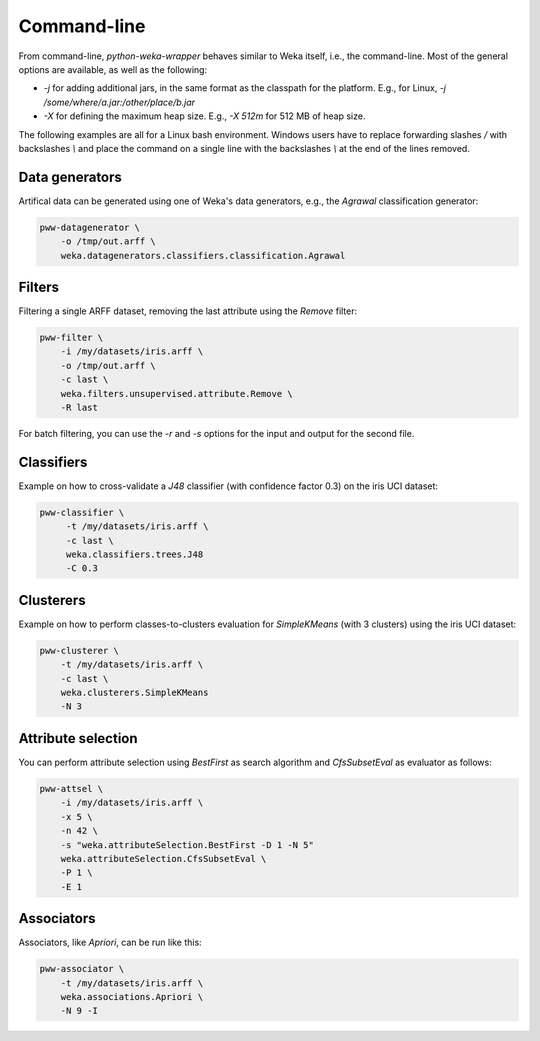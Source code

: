 Command-line
============

From command-line, *python-weka-wrapper* behaves similar to Weka itself, i.e., the command-line.
Most of the general options are available, as well as the following:

* `-j` for adding additional jars, in the same format as the classpath for the platform.
  E.g., for Linux, `-j /some/where/a.jar:/other/place/b.jar`
* `-X` for defining the maximum heap size.
  E.g., `-X 512m` for 512 MB of heap size.

The following examples are all for a Linux bash environment. Windows users have to replace
forwarding slashes `/` with backslashes `\\` and place the command on a single line with the
backslashes `\\` at the end of the lines removed.


Data generators
---------------

Artifical data can be generated using one of Weka's data generators, e.g., the
`Agrawal` classification generator:

.. code-block:: bash

   pww-datagenerator \
       -o /tmp/out.arff \
       weka.datagenerators.classifiers.classification.Agrawal


Filters
-------

Filtering a single ARFF dataset, removing the last attribute using the `Remove` filter:

.. code-block:: bash

   pww-filter \
       -i /my/datasets/iris.arff \
       -o /tmp/out.arff \
       -c last \
       weka.filters.unsupervised.attribute.Remove \
       -R last

For batch filtering, you can use the `-r` and `-s` options for the input and output
for the second file.


Classifiers
-----------

Example on how to cross-validate a `J48` classifier (with confidence factor 0.3)
on the iris UCI dataset:

.. code-block:: bash

   pww-classifier \
        -t /my/datasets/iris.arff \
        -c last \
        weka.classifiers.trees.J48
        -C 0.3


Clusterers
----------

Example on how to perform classes-to-clusters evaluation for `SimpleKMeans`
(with 3 clusters) using the iris UCI dataset:

.. code-block:: bash

   pww-clusterer \
       -t /my/datasets/iris.arff \
       -c last \
       weka.clusterers.SimpleKMeans
       -N 3


Attribute selection
-------------------

You can perform attribute selection using `BestFirst` as search algorithm and
`CfsSubsetEval` as evaluator as follows:

.. code-block:: bash

   pww-attsel \
       -i /my/datasets/iris.arff \
       -x 5 \
       -n 42 \
       -s "weka.attributeSelection.BestFirst -D 1 -N 5"
       weka.attributeSelection.CfsSubsetEval \
       -P 1 \
       -E 1


Associators
-----------

Associators, like `Apriori`, can be run like this:

.. code-block:: bash

   pww-associator \
       -t /my/datasets/iris.arff \
       weka.associations.Apriori \
       -N 9 -I
